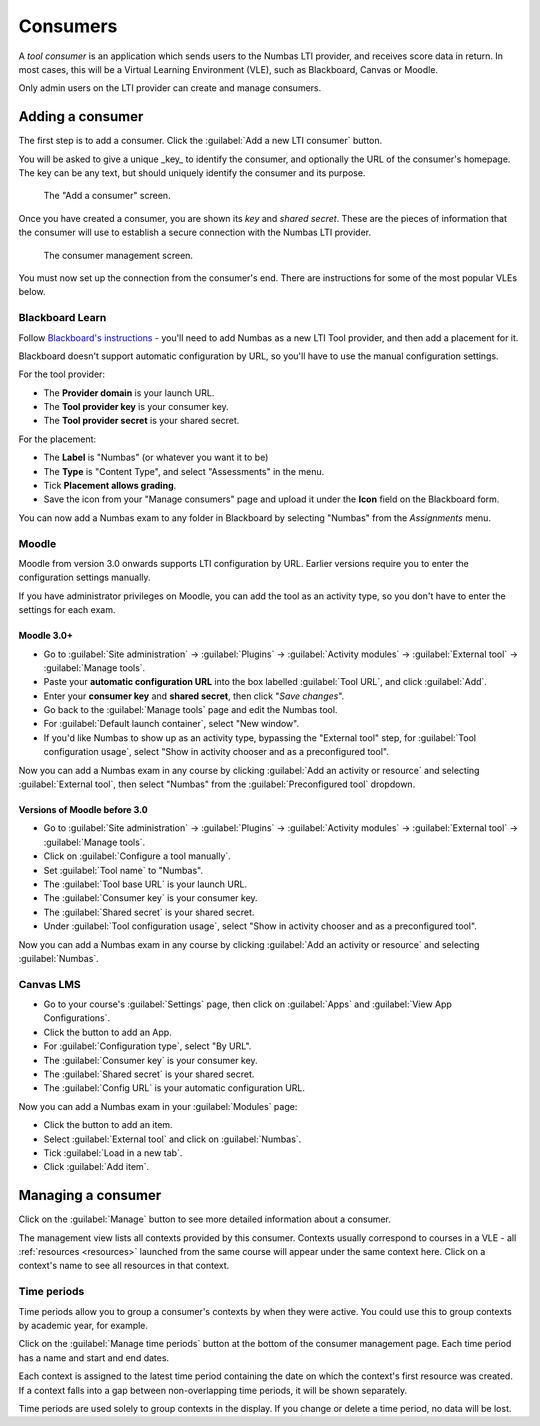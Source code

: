 .. _consumer:

Consumers
#########

A *tool consumer* is an application which sends users to the Numbas LTI provider, and receives score data in return.
In most cases, this will be a Virtual Learning Environment (VLE), such as Blackboard, Canvas or Moodle.

Only admin users on the LTI provider can create and manage consumers.

.. _add-consumer:

Adding a consumer
-----------------

The first step is to add a consumer.
Click the :guilabel:`Add a new LTI consumer` button.

You will be asked to give a unique _key_ to identify the consumer, and optionally the URL of the consumer's homepage.
The key can be any text, but should uniquely identify the consumer and its purpose.

.. figure:: _static/add_consumer.png
    :alt: Form with fields "Consumer key" and "Home URL of consumer"

    The "Add a consumer" screen.

Once you have created a consumer, you are shown its *key* and *shared secret*.
These are the pieces of information that the consumer will use to establish a secure connection with the Numbas LTI provider.

.. figure:: _static/manage_consumers.png
    :alt: Table listing consumer key and shared secret, and a section detailing configuration information.

    The consumer management screen.

You must now set up the connection from the consumer's end.
There are instructions for some of the most popular VLEs below.

Blackboard Learn
****************

Follow `Blackboard's instructions <https://en-us.help.blackboard.com/Learn/Administrator/SaaS/Integrations/Learning_Tools_Interoperability>`_ - you'll need to add Numbas as a new LTI Tool provider, and then add a placement for it. 

Blackboard doesn't support automatic configuration by URL, so you'll have to use the manual configuration settings.

For the tool provider:

* The **Provider domain** is your launch URL.
* The **Tool provider key** is your consumer key.
* The **Tool provider secret** is your shared secret.

For the placement:

* The **Label** is "Numbas" (or whatever you want it to be)
* The **Type** is "Content Type", and select "Assessments" in the menu.
* Tick **Placement allows grading**.
* Save the icon from your "Manage consumers" page and upload it under the **Icon** field on the Blackboard form.

You can now add a Numbas exam to any folder in Blackboard by selecting "Numbas" from the *Assignments* menu.

Moodle
******

Moodle from version 3.0 onwards supports LTI configuration by URL. 
Earlier versions require you to enter the configuration settings manually.

If you have administrator privileges on Moodle, you can add the tool as an activity type, so you don't have to enter the settings for each exam.

Moodle 3.0+
^^^^^^^^^^^

* Go to :guilabel:`Site administration` → :guilabel:`Plugins` → :guilabel:`Activity modules` → :guilabel:`External tool` → :guilabel:`Manage tools`.
* Paste your **automatic configuration URL** into the box labelled :guilabel:`Tool URL`, and click :guilabel:`Add`.
* Enter your **consumer key** and **shared secret**, then click "*Save changes*".
* Go back to the :guilabel:`Manage tools` page and edit the Numbas tool. 
* For :guilabel:`Default launch container`, select "New window".
* If you'd like Numbas to show up as an activity type, bypassing the "External tool" step, for :guilabel:`Tool configuration usage`, select "Show in activity chooser and as a preconfigured tool".

Now you can add a Numbas exam in any course by clicking :guilabel:`Add an activity or resource` and selecting :guilabel:`External tool`, then select "Numbas" from the :guilabel:`Preconfigured tool` dropdown.

Versions of Moodle before 3.0
^^^^^^^^^^^^^^^^^^^^^^^^^^^^^

* Go to :guilabel:`Site administration` → :guilabel:`Plugins` → :guilabel:`Activity modules` → :guilabel:`External tool` → :guilabel:`Manage tools`.
* Click on :guilabel:`Configure a tool manually`.
* Set :guilabel:`Tool name` to "Numbas".
* The :guilabel:`Tool base URL` is your launch URL.
* The :guilabel:`Consumer key` is your consumer key.
* The :guilabel:`Shared secret` is your shared secret.
* Under :guilabel:`Tool configuration usage`, select "Show in activity chooser and as a preconfigured tool".

Now you can add a Numbas exam in any course by clicking :guilabel:`Add an activity or resource` and selecting :guilabel:`Numbas`.

Canvas LMS
**********

* Go to your course's :guilabel:`Settings` page, then click on :guilabel:`Apps` and :guilabel:`View App Configurations`.
* Click the button to add an App.
* For :guilabel:`Configuration type`, select "By URL".
* The :guilabel:`Consumer key` is your consumer key.
* The :guilabel:`Shared secret` is your shared secret.
* The :guilabel:`Config URL` is your automatic configuration URL.

Now you can add a Numbas exam in your :guilabel:`Modules` page:

* Click the button to add an item.
* Select :guilabel:`External tool` and click on :guilabel:`Numbas`.
* Tick :guilabel:`Load in a new tab`.
* Click :guilabel:`Add item`.

Managing a consumer
-------------------

Click on the :guilabel:`Manage` button to see more detailed information about a consumer.

The management view lists all contexts provided by this consumer.
Contexts usually correspond to courses in a VLE - all :ref:`resources <resources>` launched from the same course will appear under the same context here.
Click on a context's name to see all resources in that context.

Time periods
************

Time periods allow you to group a consumer's contexts by when they were active.
You could use this to group contexts by academic year, for example.

Click on the :guilabel:`Manage time periods` button at the bottom of the consumer management page.
Each time period has a name and start and end dates.

Each context is assigned to the latest time period containing the date on which the context's first resource was created.
If a context falls into a gap between non-overlapping time periods, it will be shown separately.

Time periods are used solely to group contexts in the display.
If you change or delete a time period, no data will be lost.
